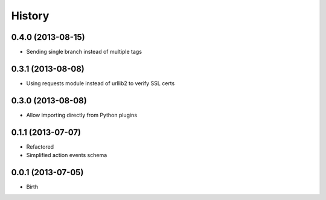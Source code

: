 
History
-------

0.4.0 (2013-08-15)
++++++++++++++++++

- Sending single branch instead of multiple tags


0.3.1 (2013-08-08)
++++++++++++++++++

- Using requests module instead of urllib2 to verify SSL certs


0.3.0 (2013-08-08)
++++++++++++++++++

- Allow importing directly from Python plugins


0.1.1 (2013-07-07)
++++++++++++++++++

- Refactored
- Simplified action events schema


0.0.1 (2013-07-05)
++++++++++++++++++

- Birth

